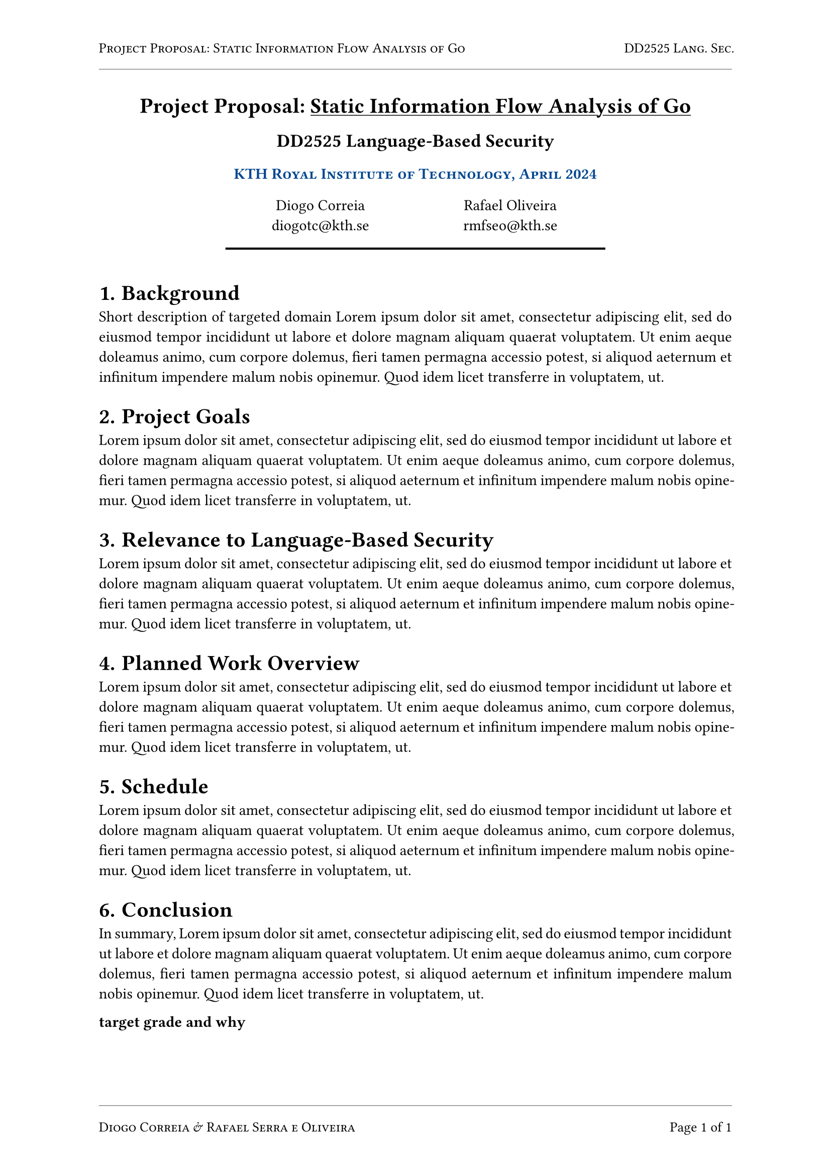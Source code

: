 #let kind = [Project Proposal]
#let title = [Static Information Flow Analysis of Go]
#let kthblue = rgb("#004791")

#set page("a4", header: {
  set text(10pt)
  smallcaps[#kind: #title]
  h(1fr)
  smallcaps[DD2525 Lang. Sec.]
  line(length: 100%, stroke: 0.5pt + rgb("#888"))
}, footer: {
  set text(10pt)
  line(length: 100%, stroke: 0.5pt + rgb("#888"))
  smallcaps[Diogo Correia & Rafael Serra e Oliveira]
  h(1fr)
  [Page ]
  counter(page).display("1 of 1", both: true)
})
#set par(justify: true)

#align(
  center,
)[
  = #kind: #underline(title)
  == DD2525 Language-Based Security
  ==== #smallcaps(text(fill: kthblue, [KTH Royal Institute of Technology, April 2024]))
  #v(7pt)
  #grid(columns: (20%, 30%, 30%, 20%), [], align(center)[
    Diogo Correia\
    #link("mailto:diogotc@kth.se")
  ], align(center)[
    Rafael Oliveira\
    #link("mailto:rmfseo@kth.se")
  ], [])
  #line(length: 60%, stroke: 1.5pt + black)
  #v(7pt)
]

#set heading(numbering: "1.1.")

= Background

Short description of targeted domain
#lorem(50)

= Project Goals

#lorem(50)

= Relevance to Language-Based Security

#lorem(50)

= Planned Work Overview

#lorem(50)

= Schedule

#lorem(50)

= Conclusion

In summary, #lorem(50)

*target grade and why*
